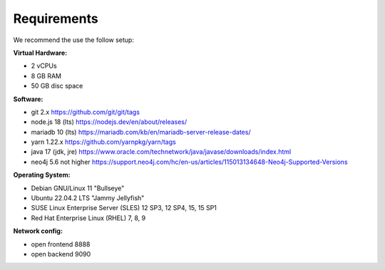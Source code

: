##################
Requirements
##################

We recommend the use the follow setup:

**Virtual Hardware:**

- 2 vCPUs
- 8 GB RAM
- 50 GB disc space

**Software:**

- git 2.x https://github.com/git/git/tags
- node.js 18 (lts) https://nodejs.dev/en/about/releases/
- mariadb 10 (lts) https://mariadb.com/kb/en/mariadb-server-release-dates/
- yarn 1.22.x https://github.com/yarnpkg/yarn/tags
- java 17 (jdk, jre) https://www.oracle.com/technetwork/java/javase/downloads/index.html
- neo4j 5.6 not higher https://support.neo4j.com/hc/en-us/articles/115013134648-Neo4j-Supported-Versions

**Operating System:**

- Debian GNU/Linux 11 "Bullseye"
- Ubuntu 22.04.2 LTS "Jammy Jellyfish"
- SUSE Linux Enterprise Server (SLES) 12 SP3, 12 SP4, 15, 15 SP1
- Red Hat Enterprise Linux (RHEL) 7, 8, 9


**Network config:**

- open frontend 8888
- open backend 9090
